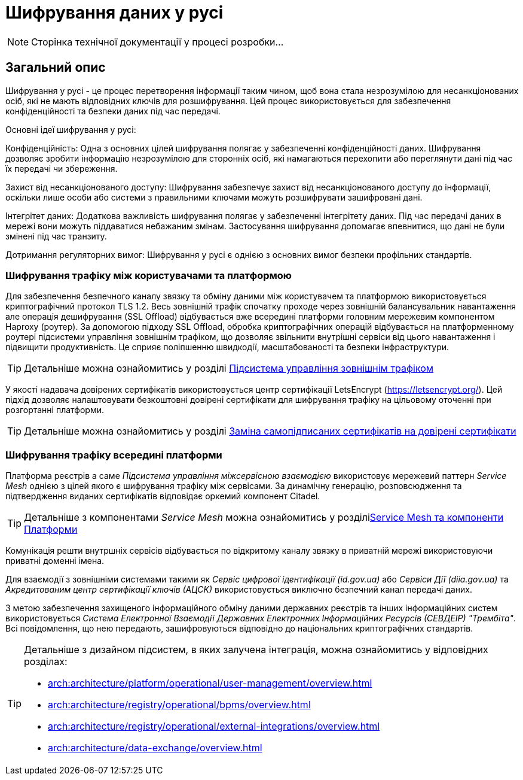 = Шифрування даних у русі

[NOTE]
--
Сторінка технічної документації у процесі розробки...
--

== Загальний опис

Шифрування у русі - це процес перетворення інформації таким чином, щоб вона стала незрозумілою для несанкціонованих осіб, які не мають відповідних ключів для розшифрування. Цей процес використовується для забезпечення конфіденційності та безпеки даних під час передачі.

Основні ідеї шифрування у русі:

Конфіденційність: Одна з основних цілей шифрування полягає у забезпеченні конфіденційності даних. Шифрування дозволяє зробити інформацію незрозумілою для сторонніх осіб, які намагаються перехопити або переглянути дані під час їх передачі чи збереження.

Захист від несанкціонованого доступу: Шифрування забезпечує захист від несанкціонованого доступу до інформації, оскільки лише особи або системи з правильними ключами можуть розшифрувати зашифровані дані.

Інтегрітет даних: Додаткова важливість шифрування полягає у забезпеченні інтегрітету даних. Під час передачі даних в мережі вони можуть піддаватися небажаним змінам. Застосування шифрування допомагає впевнитися, що дані не були змінені під час транзиту.

Дотримання регуляторних вимог: Шифрування у русі є однією з основних вимог безпеки профільних стандартів.

=== Шифрування трафіку між користувачами та платформою

Для забезпечення безпечного каналу звязку та обміну даними між користувачем та платформою використовується криптографічний протокол TLS 1.2. Весь зовнішній трафік спочатку проходе через зовнішній балансувальник навантаження але операція дешифрування (SSL Offload) відбувається вже всередині платформи головним мережевим компонентом Haproxy (роутер). За допомогою підходу SSL Offload, обробка криптографічних операцій відбувається на платформенному роутері підсистеми управління зовнішнім трафіком, що дозволяє звільнити внутрішні сервіси від цього навантаження і підвищити продуктивність. Це сприяє поліпшенню швидкодії, масштабованості та безпеки інфраструктури.

[TIP]
--
Детальніше можна ознайомитись у розділі xref:arch:architecture/platform/operational/external-traffic-management/overview.adoc[Підсистема управління зовнішнім трафіком]
--

У якості надавача довірених сертифікатів використовується центр сертифікації LetsEncrypt (https://letsencrypt.org/). Цей підхід дозволяє налаштовувати безкоштовні довірені сертифікати для шифрування трафіку на цільовому оточенні при розгортанні платформи.

[TIP]
--
Детальніше можна ознайомитись у розділі xref:admin:installation/platform-deployment/platform-aws-deployment.adoc#_заміна_самопідписаних_сертифікатів_на_довірені_сертифікати[Заміна самопідписаних сертифікатів на довірені сертифікати]
--

=== Шифрування трафіку всередині платформи

Платформа реєстрів а саме _Підсистема управління міжсервісною взаємодією_ використовує мережевий паттерн _Service Mesh_ однією з цілей якого є шифрування трафіку між сервісами. За динамічну генерацію, розповсюдження та підтвердження виданих сертифікатів відповідає оркемий компонент Citadel.

[TIP]
--
Детальніше з компонентами _Service Mesh_ можна ознайомитись у розділіxref:arch:architecture/platform/operational/service-mesh/service-mesh-components.adoc[Service Mesh та компоненти Платформи] 
--

Комунікація решти внутршніх сервісів відбувається по відкритому каналу звязку в приватній мережі використовуючи приватні доменні імена.

Для взаємодії з зовнішніми системами такими як _Сервіс цифрової ідентифікації (id.gov.ua)_ або _Сервіси Дії (diia.gov.ua)_ та _Акредитованим центр сертифікації ключів (АЦСК)_ використовується виключно безпечний канал передачі даних.

З метою забезпечення захищеного інформаційного обміну даними державних реєстрів та інших інформаційних систем використовується _Система Електронної Взаємодії Державних Електронних Інформаційних Ресурсів (СЕВДЕІР) "Трембіта"_.  Всі повідомлення, що нею передають, зашифровуються відповідно до національних криптографічних стандартів.

[TIP]
--
Детальніше з дизайном підсистем, в яких залучена інтеграція, можна ознайомитись у відповідних розділах:

* xref:arch:architecture/platform/operational/user-management/overview.adoc[]
* xref:arch:architecture/registry/operational/bpms/overview.adoc[]
* xref:arch:architecture/registry/operational/external-integrations/overview.adoc[]
* xref:arch:architecture/data-exchange/overview.adoc[]
--
